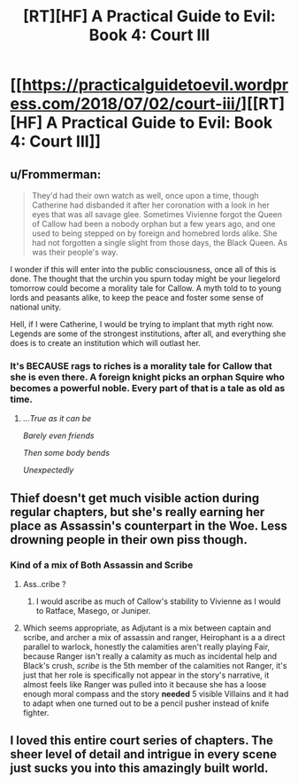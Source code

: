 #+TITLE: [RT][HF] A Practical Guide to Evil: Book 4: Court III

* [[https://practicalguidetoevil.wordpress.com/2018/07/02/court-iii/][[RT][HF] A Practical Guide to Evil: Book 4: Court III]]
:PROPERTIES:
:Author: Zayits
:Score: 78
:DateUnix: 1530504340.0
:DateShort: 2018-Jul-02
:END:

** u/Frommerman:
#+begin_quote
  They'd had their own watch as well, once upon a time, though Catherine had disbanded it after her coronation with a look in her eyes that was all savage glee. Sometimes Vivienne forgot the Queen of Callow had been a nobody orphan but a few years ago, and one used to being stepped on by foreign and homebred lords alike. She had not forgotten a single slight from those days, the Black Queen. As was their people's way.
#+end_quote

I wonder if this will enter into the public consciousness, once all of this is done. The thought that the urchin you spurn today might be your liegelord tomorrow could become a morality tale for Callow. A myth told to to young lords and peasants alike, to keep the peace and foster some sense of national unity.

Hell, if I were Catherine, I would be trying to implant that myth right now. Legends are some of the strongest institutions, after all, and everything she does is to create an institution which will outlast her.
:PROPERTIES:
:Author: Frommerman
:Score: 25
:DateUnix: 1530509434.0
:DateShort: 2018-Jul-02
:END:

*** It's BECAUSE rags to riches is a morality tale for Callow that she is even there. A foreign knight picks an orphan Squire who becomes a powerful noble. Every part of that is a tale as old as time.
:PROPERTIES:
:Author: leakycauldron
:Score: 23
:DateUnix: 1530515943.0
:DateShort: 2018-Jul-02
:END:

**** /...True as it can be/

/Barely even friends/

/Then some body bends/

/Unexpectedly/
:PROPERTIES:
:Author: pizzahotdoglover
:Score: 1
:DateUnix: 1530599024.0
:DateShort: 2018-Jul-03
:END:


** Thief doesn't get much visible action during regular chapters, but she's really earning her place as Assassin's counterpart in the Woe. Less drowning people in their own piss though.
:PROPERTIES:
:Author: TideofKhatanga
:Score: 14
:DateUnix: 1530511803.0
:DateShort: 2018-Jul-02
:END:

*** Kind of a mix of Both Assassin and Scribe
:PROPERTIES:
:Author: ProfessorPhi
:Score: 6
:DateUnix: 1530529775.0
:DateShort: 2018-Jul-02
:END:

**** Ass..cribe ?
:PROPERTIES:
:Author: chloeia
:Score: 4
:DateUnix: 1530537251.0
:DateShort: 2018-Jul-02
:END:

***** I would ascribe as much of Callow's stability to Vivienne as I would to Ratface, Masego, or Juniper.
:PROPERTIES:
:Author: Empiricist_or_not
:Score: 7
:DateUnix: 1530538388.0
:DateShort: 2018-Jul-02
:END:


**** Which seems appropriate, as Adjutant is a mix between captain and scribe, and archer a mix of assassin and ranger, Heirophant is a a direct parallel to warlock, honestly the calamities aren't really playing Fair, because Ranger isn't really a calamity as much as incidental help and Black's crush, /scribe/ is the 5th member of the calamities not Ranger, it's just that her role is specifically not appear in the story's narrative, it almost feels like Ranger was pulled into it because she has a loose enough moral compass and the story *needed* 5 visible Villains and it had to adapt when one turned out to be a pencil pusher instead of knife fighter.
:PROPERTIES:
:Author: signspace13
:Score: 4
:DateUnix: 1530708771.0
:DateShort: 2018-Jul-04
:END:


** I loved this entire court series of chapters. The sheer level of detail and intrigue in every scene just sucks you into this amazingly built world.
:PROPERTIES:
:Author: cyberdsaiyan
:Score: 14
:DateUnix: 1530507093.0
:DateShort: 2018-Jul-02
:END:
